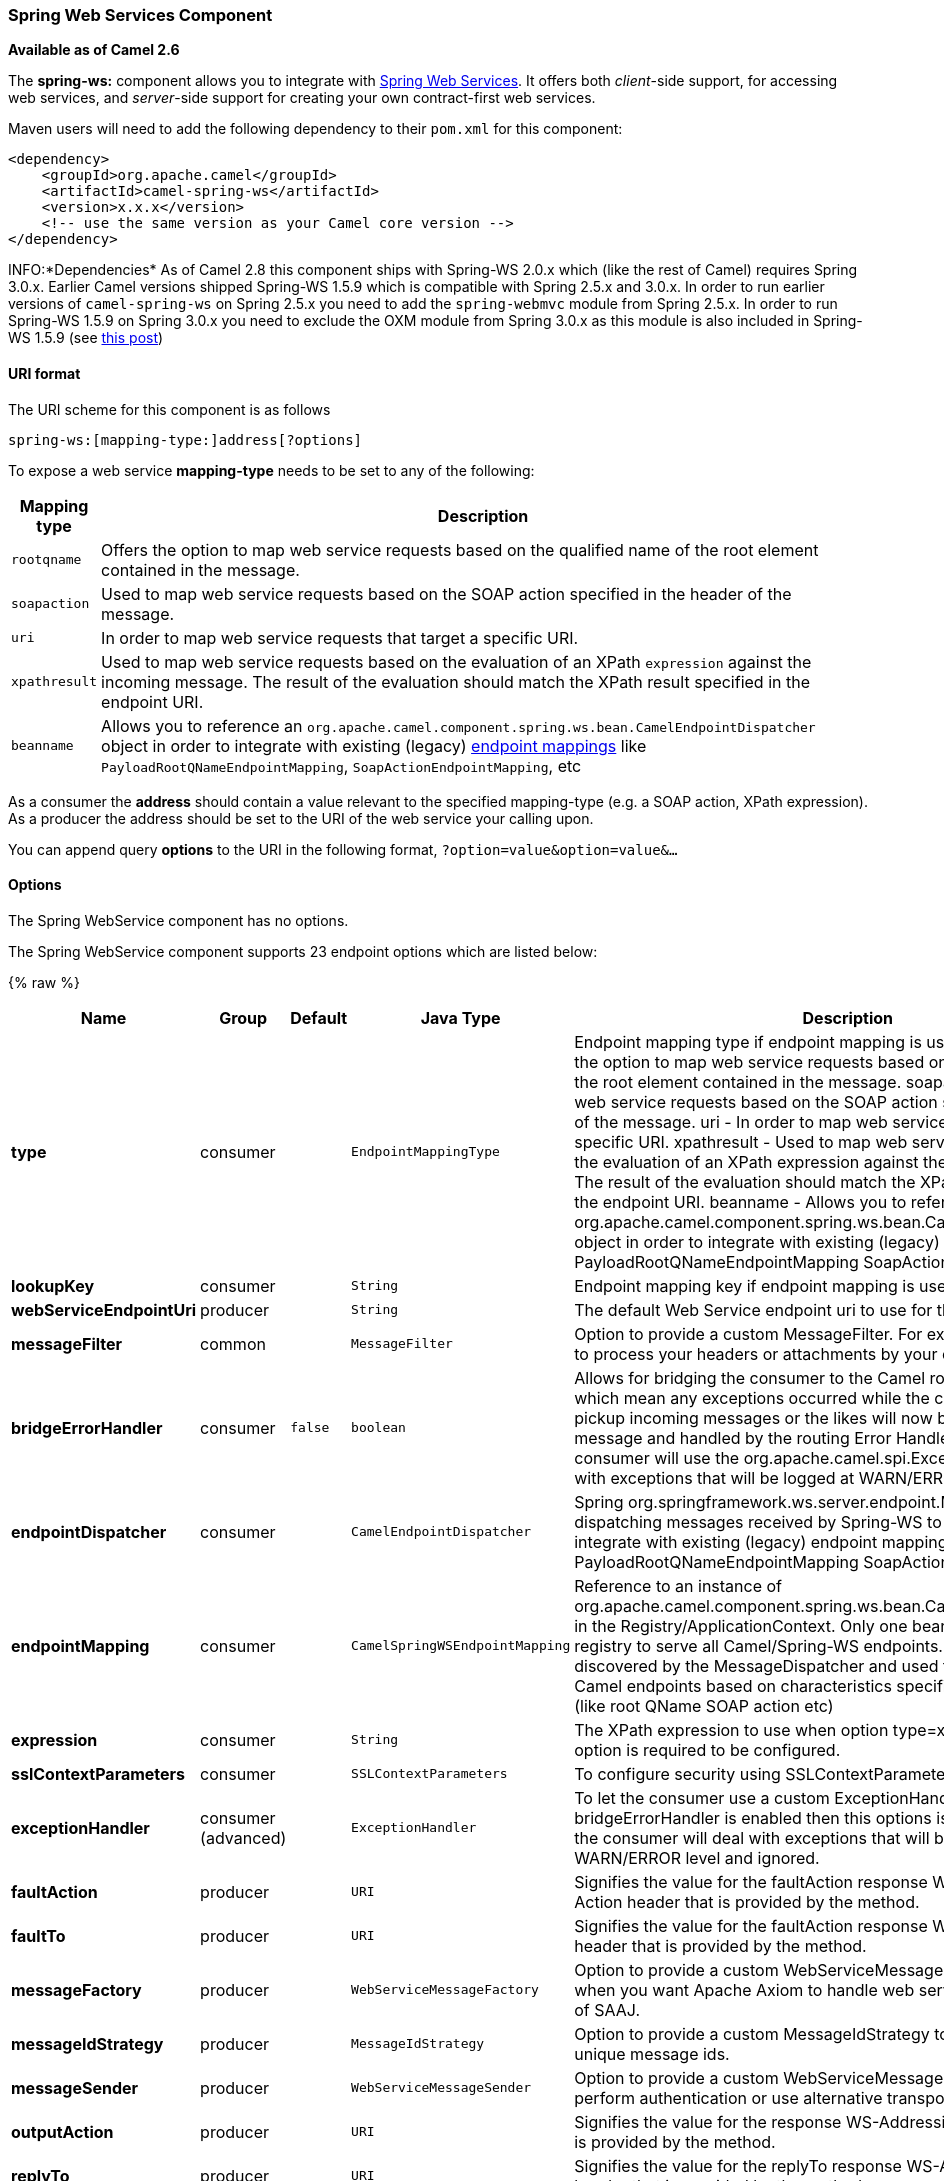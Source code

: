 [[SpringWebServices-SpringWebServicesComponent]]
Spring Web Services Component
~~~~~~~~~~~~~~~~~~~~~~~~~~~~~

*Available as of Camel 2.6*

The *spring-ws:* component allows you to integrate with
http://static.springsource.org/spring-ws/sites/1.5/[Spring Web
Services]. It offers both _client_-side support, for accessing web
services, and _server_-side support for creating your own contract-first
web services.

Maven users will need to add the following dependency to their `pom.xml`
for this component:

[source,xml]
------------------------------------------------------------
<dependency>
    <groupId>org.apache.camel</groupId>
    <artifactId>camel-spring-ws</artifactId>
    <version>x.x.x</version>
    <!-- use the same version as your Camel core version -->
</dependency>
------------------------------------------------------------

INFO:*Dependencies*
As of Camel 2.8 this component ships with Spring-WS 2.0.x which (like
the rest of Camel) requires Spring 3.0.x.
Earlier Camel versions shipped Spring-WS 1.5.9 which is compatible with
Spring 2.5.x and 3.0.x. In order to run earlier versions of
`camel-spring-ws` on Spring 2.5.x you need to add the `spring-webmvc`
module from Spring 2.5.x. In order to run Spring-WS 1.5.9 on Spring
3.0.x you need to exclude the OXM module from Spring 3.0.x as this
module is also included in Spring-WS 1.5.9 (see
http://stackoverflow.com/questions/3313314/can-spring-ws-1-5-be-used-with-spring-3[this
post])

[[SpringWebServices-URIformat]]
URI format
^^^^^^^^^^

The URI scheme for this component is as follows

[source,java]
------------------------------------------
spring-ws:[mapping-type:]address[?options]
------------------------------------------

To expose a web service *mapping-type* needs to be set to any of the
following:

[width="100%",cols="10%,90%",options="header",]
|=======================================================================
|Mapping type |Description

|`rootqname` |Offers the option to map web service requests based on the qualified
name of the root element contained in the message.

|`soapaction` |Used to map web service requests based on the SOAP action specified in
the header of the message.

|`uri` |In order to map web service requests that target a specific URI.

|`xpathresult` |Used to map web service requests based on the evaluation of an XPath
`expression` against the incoming message. The result of the evaluation
should match the XPath result specified in the endpoint URI.

|`beanname` |Allows you to reference an
`org.apache.camel.component.spring.ws.bean.CamelEndpointDispatcher`
object in order to integrate with existing (legacy)
http://static.springsource.org/spring-ws/sites/1.5/reference/html/server.html#server-endpoint-mapping[endpoint
mappings] like `PayloadRootQNameEndpointMapping`,
`SoapActionEndpointMapping`, etc
|=======================================================================

As a consumer the *address* should contain a value relevant to the
specified mapping-type (e.g. a SOAP action, XPath expression). As a
producer the address should be set to the URI of the web service your
calling upon.

You can append query *options* to the URI in the following format,
`?option=value&option=value&...`

[[SpringWebServices-Options]]
Options
^^^^^^^


// component options: START
The Spring WebService component has no options.
// component options: END



// endpoint options: START
The Spring WebService component supports 23 endpoint options which are listed below:

{% raw %}
[width="100%",cols="2s,1,1m,1m,5",options="header"]
|=======================================================================
| Name | Group | Default | Java Type | Description
| type | consumer |  | EndpointMappingType | Endpoint mapping type if endpoint mapping is used. rootqname - Offers the option to map web service requests based on the qualified name of the root element contained in the message. soapaction - Used to map web service requests based on the SOAP action specified in the header of the message. uri - In order to map web service requests that target a specific URI. xpathresult - Used to map web service requests based on the evaluation of an XPath expression against the incoming message. The result of the evaluation should match the XPath result specified in the endpoint URI. beanname - Allows you to reference an org.apache.camel.component.spring.ws.bean.CamelEndpointDispatcher object in order to integrate with existing (legacy) endpoint mappings like PayloadRootQNameEndpointMapping SoapActionEndpointMapping etc
| lookupKey | consumer |  | String | Endpoint mapping key if endpoint mapping is used
| webServiceEndpointUri | producer |  | String | The default Web Service endpoint uri to use for the producer.
| messageFilter | common |  | MessageFilter | Option to provide a custom MessageFilter. For example when you want to process your headers or attachments by your own.
| bridgeErrorHandler | consumer | false | boolean | Allows for bridging the consumer to the Camel routing Error Handler which mean any exceptions occurred while the consumer is trying to pickup incoming messages or the likes will now be processed as a message and handled by the routing Error Handler. By default the consumer will use the org.apache.camel.spi.ExceptionHandler to deal with exceptions that will be logged at WARN/ERROR level and ignored.
| endpointDispatcher | consumer |  | CamelEndpointDispatcher | Spring org.springframework.ws.server.endpoint.MessageEndpoint for dispatching messages received by Spring-WS to a Camel endpoint to integrate with existing (legacy) endpoint mappings like PayloadRootQNameEndpointMapping SoapActionEndpointMapping etc.
| endpointMapping | consumer |  | CamelSpringWSEndpointMapping | Reference to an instance of org.apache.camel.component.spring.ws.bean.CamelEndpointMapping in the Registry/ApplicationContext. Only one bean is required in the registry to serve all Camel/Spring-WS endpoints. This bean is auto-discovered by the MessageDispatcher and used to map requests to Camel endpoints based on characteristics specified on the endpoint (like root QName SOAP action etc)
| expression | consumer |  | String | The XPath expression to use when option type=xpathresult. Then this option is required to be configured.
| sslContextParameters | consumer |  | SSLContextParameters | To configure security using SSLContextParameters
| exceptionHandler | consumer (advanced) |  | ExceptionHandler | To let the consumer use a custom ExceptionHandler. Notice if the option bridgeErrorHandler is enabled then this options is not in use. By default the consumer will deal with exceptions that will be logged at WARN/ERROR level and ignored.
| faultAction | producer |  | URI | Signifies the value for the faultAction response WS-Addressing Fault Action header that is provided by the method.
| faultTo | producer |  | URI | Signifies the value for the faultAction response WS-Addressing FaultTo header that is provided by the method.
| messageFactory | producer |  | WebServiceMessageFactory | Option to provide a custom WebServiceMessageFactory. For example when you want Apache Axiom to handle web service messages instead of SAAJ.
| messageIdStrategy | producer |  | MessageIdStrategy | Option to provide a custom MessageIdStrategy to control generation of unique message ids.
| messageSender | producer |  | WebServiceMessageSender | Option to provide a custom WebServiceMessageSender. For example to perform authentication or use alternative transports
| outputAction | producer |  | URI | Signifies the value for the response WS-Addressing Action header that is provided by the method.
| replyTo | producer |  | URI | Signifies the value for the replyTo response WS-Addressing ReplyTo header that is provided by the method.
| soapAction | producer |  | String | SOAP action to include inside a SOAP request when accessing remote web services
| timeout | producer |  | int | Sets the socket read timeout (in milliseconds) while invoking a webservice using the producer see URLConnection.setReadTimeout() and CommonsHttpMessageSender.setReadTimeout(). This option works when using the built-in message sender implementations: CommonsHttpMessageSender and HttpUrlConnectionMessageSender. One of these implementations will be used by default for HTTP based services unless you customize the Spring WS configuration options supplied to the component. If you are using a non-standard sender it is assumed that you will handle your own timeout configuration. The built-in message sender HttpComponentsMessageSender is considered instead of CommonsHttpMessageSender which has been deprecated see HttpComponentsMessageSender.setReadTimeout().
| webServiceTemplate | producer |  | WebServiceTemplate | Option to provide a custom WebServiceTemplate. This allows for full control over client-side web services handling; like adding a custom interceptor or specifying a fault resolver message sender or message factory.
| wsAddressingAction | producer |  | URI | WS-Addressing 1.0 action header to include when accessing web services. The To header is set to the address of the web service as specified in the endpoint URI (default Spring-WS behavior).
| exchangePattern | advanced | InOnly | ExchangePattern | Sets the default exchange pattern when creating an exchange
| synchronous | advanced | false | boolean | Sets whether synchronous processing should be strictly used or Camel is allowed to use asynchronous processing (if supported).
|=======================================================================
{% endraw %}
// endpoint options: END


[[SpringWebServices-Messageheaders]]
Message headers
+++++++++++++++

[width="100%",cols="10%,10%,80%",options="header",]
|=======================================================================
|Name |Type |Description

|`CamelSpringWebserviceEndpointUri` |String |URI of the web service your accessing as a client, overrides _address_
part of the endpoint URI

|`CamelSpringWebserviceSoapAction` |String |Header to specify the SOAP action of the message, overrides `soapAction`
option if present

|CamelSpringWebserviceSoapHeader |Source |*Camel 2.11.1:* Use this header to specify/access the SOAP headers of
the message.

|`CamelSpringWebserviceAddressingAction` |URI |Use this header to specify the WS-Addressing action of the message,
overrides `wsAddressingAction` option if present

|CamelSpringWebserviceAddressingFaultTo |URI |Use this header to specify the  WS-Addressing FaultTo , overrides
faultTo option if present

|CamelSpringWebserviceAddressingReplyTo |URI |Use this header to specify the  WS-Addressing ReplyTo , overrides
replyTo option if present

|CamelSpringWebserviceAddressingOutputAction |URI |Use this header to specify the WS-Addressing Action , overrides
outputAction option if present

|CamelSpringWebserviceAddressingFaultAction |URI |Use this header to specify the WS-Addressing Fault Action , overrides
faultAction option if present
|=======================================================================

[[SpringWebServices-Accessingwebservices]]
Accessing web services
~~~~~~~~~~~~~~~~~~~~~~

To call a web service at `http://foo.com/bar` simply define a route:

[source,java]
---------------------------------------------------------
from("direct:example").to("spring-ws:http://foo.com/bar")
---------------------------------------------------------

And sent a message:

[source,java]
------------------------------------------------------------------------------------------------------------
template.requestBody("direct:example", "<foobar xmlns=\"http://foo.com\"><msg>test message</msg></foobar>");
------------------------------------------------------------------------------------------------------------

Remember if it's a SOAP service you're calling you don't have to include
SOAP tags. Spring-WS will perform the XML-to-SOAP marshaling.

[[SpringWebServices-SendingSOAPandWS-Addressingactionheaders]]
Sending SOAP and WS-Addressing action headers
^^^^^^^^^^^^^^^^^^^^^^^^^^^^^^^^^^^^^^^^^^^^^

When a remote web service requires a SOAP action or use of the
WS-Addressing standard you define your route as:

[source,java]
-----------------------------------------------------------------------------------------------
from("direct:example")
.to("spring-ws:http://foo.com/bar?soapAction=http://foo.com&wsAddressingAction=http://bar.com")
-----------------------------------------------------------------------------------------------

Optionally you can override the endpoint options with header values:

[source,java]
--------------------------------------------------------------------
template.requestBodyAndHeader("direct:example",
"<foobar xmlns=\"http://foo.com\"><msg>test message</msg></foobar>",
SpringWebserviceConstants.SPRING_WS_SOAP_ACTION, "http://baz.com");
--------------------------------------------------------------------

[[SpringWebServices-UsingSOAPheaders]]
Using SOAP headers
^^^^^^^^^^^^^^^^^^

*Available as of Camel 2.11.1*

You can provide the SOAP header(s) as a Camel Message header when
sending a message to a spring-ws endpoint, for example given the
following SOAP header in a String

[source,java]
---------------------------------------------------------------------------------------------------------------------------------------------------------------------------
String body = ...
String soapHeader = "<h:Header xmlns:h=\"http://www.webserviceX.NET/\"><h:MessageID>1234567890</h:MessageID><h:Nested><h:NestedID>1111</h:NestedID></h:Nested></h:Header>";
---------------------------------------------------------------------------------------------------------------------------------------------------------------------------

We can set the body and header on the Camel Message as follows:

[source,java]
----------------------------------------------------------------------------------------
exchange.getIn().setBody(body);
exchange.getIn().setHeader(SpringWebserviceConstants.SPRING_WS_SOAP_HEADER, soapHeader);
----------------------------------------------------------------------------------------

And then send the Exchange to a `spring-ws` endpoint to call the Web
Service.

Likewise the spring-ws consumer will also enrich the Camel Message with
the SOAP header.

For an example see this
https://svn.apache.org/repos/asf/camel/trunk/components/camel-spring-ws/src/test/java/org/apache/camel/component/spring/ws/SoapHeaderTest.java[unit
test].

[[SpringWebServices-Theheaderandattachmentpropagation]]
The header and attachment propagation
^^^^^^^^^^^^^^^^^^^^^^^^^^^^^^^^^^^^^

Spring WS Camel supports propagation of the headers and attachments into
Spring-WS WebServiceMessage response since version *2.10.3*. The
endpoint will use so called "hook" the MessageFilter (default
implementation is provided by BasicMessageFilter) to propagate the
exchange headers and attachments into WebServiceMessage response. Now
you can use

[source,java]
--------------------------------------------------------------------
exchange.getOut().getHeaders().put("myCustom","myHeaderValue")
exchange.getIn().addAttachment("myAttachment", new DataHandler(...))
--------------------------------------------------------------------

Note: If the exchange header in the pipeline contains text, it generates
Qname(key)=value attribute in the soap header. Recommended is to create
a QName class directly and put into any key into header.

[[SpringWebServices-HowtouseMTOMattachments]]
How to use MTOM attachments
^^^^^^^^^^^^^^^^^^^^^^^^^^^

The BasicMessageFilter provides all required information for Apache
Axiom in order to produce MTOM message. If you want to use Apache Camel
Spring WS within Apache Axiom, here is an example: 
- Simply define the messageFactory as is bellow and Spring-WS will use
MTOM strategy to populate your SOAP message with optimized attachments.

[source,java]
------------------------------------------------------------------
<bean id="axiomMessageFactory"
class="org.springframework.ws.soap.axiom.AxiomSoapMessageFactory">
<property name="payloadCaching" value="false" />
<property name="attachmentCaching" value="true" />
<property name="attachmentCacheThreshold" value="1024" />
</bean>
------------------------------------------------------------------

- Add into your pom.xml the following dependencies

[source,java]
----------------------------------------------
<dependency>
<groupId>org.apache.ws.commons.axiom</groupId>
<artifactId>axiom-api</artifactId>
<version>1.2.13</version>
</dependency>
<dependency>
<groupId>org.apache.ws.commons.axiom</groupId>
<artifactId>axiom-impl</artifactId>
<version>1.2.13</version>
<scope>runtime</scope>
</dependency>
----------------------------------------------

- Add your attachment into the pipeline, for example using a Processor
implementation.

[source,java]
----------------------------------------------------------------------------------------------------------------------------------------------------------------------------------
private class Attachement implements Processor {
public void process(Exchange exchange) throws Exception
{ exchange.getOut().copyFrom(exchange.getIn()); File file = new File("testAttachment.txt"); exchange.getOut().addAttachment("test", new DataHandler(new FileDataSource(file)));  }
}
----------------------------------------------------------------------------------------------------------------------------------------------------------------------------------

- Define endpoint (producer) as ussual, for example like this:

[source,java]
----------------------------------------------------------------------------------------------------------
from("direct:send")
.process(new Attachement())
.to("spring-ws:http://localhost:8089/mySoapService?soapAction=mySoap&messageFactory=axiomMessageFactory");
----------------------------------------------------------------------------------------------------------

- Now, your producer will generate MTOM message with otpmized
attachments.

[[SpringWebServices-Thecustomheaderandattachmentfiltering]]
The custom header and attachment filtering
^^^^^^^^^^^^^^^^^^^^^^^^^^^^^^^^^^^^^^^^^^

If you need to provide your custom processing of either headers or
attachments, extend existing BasicMessageFilter and override the
appropriate methods or write a brand new implementation of the
MessageFilter interface. +
 To use your custom filter, add this into your spring context:

You can specify either a global a or a local message filter as
follows: 
 a) the global custom filter that provides the global configuration for
all Spring-WS endpoints

[source,java]
--------------------------------------------------------------------------------
 
<bean id="messageFilter" class="your.domain.myMessageFiler" scope="singleton" />
--------------------------------------------------------------------------------

or
 b) the local messageFilter directly on the endpoint as follows:

[source,java]
-------------------------------------------------------------------------------------
to("spring-ws:http://yourdomain.com?messageFilter=#myEndpointSpecificMessageFilter");
-------------------------------------------------------------------------------------

For more information see
https://issues.apache.org/jira/browse/CAMEL-5724[CAMEL-5724]

If you want to create your own MessageFilter, consider overriding the
following methods in the default implementation of MessageFilter in
class BasicMessageFilter:

[source,java]
-------------------------------------------------------------------------------
protected void doProcessSoapHeader(Message inOrOut, SoapMessage soapMessage)
{your code /*no need to call super*/ }

protected void doProcessSoapAttachements(Message inOrOut, SoapMessage response)
{ your code /*no need to call super*/ }
-------------------------------------------------------------------------------

[[SpringWebServices-UsingacustomMessageSenderandMessageFactory]]
Using a custom MessageSender and MessageFactory
^^^^^^^^^^^^^^^^^^^^^^^^^^^^^^^^^^^^^^^^^^^^^^^

A custom message sender or factory in the registry can be referenced
like this:

[source,java]
-----------------------------------------------------------------------------------------------
from("direct:example")
.to("spring-ws:http://foo.com/bar?messageFactory=#messageFactory&messageSender=#messageSender")
-----------------------------------------------------------------------------------------------

Spring configuration:

[source,xml]
---------------------------------------------------------------------------------------------------------------------
<!-- authenticate using HTTP Basic Authentication -->
<bean id="messageSender" class="org.springframework.ws.transport.http.HttpComponentsMessageSender">
    <property name="credentials">
        <bean class="org.apache.commons.httpclient.UsernamePasswordCredentials">
            <constructor-arg index="0" value="admin"/>
            <constructor-arg index="1" value="secret"/>
        </bean>
    </property>
</bean>

<!-- force use of Sun SAAJ implementation, http://static.springsource.org/spring-ws/sites/1.5/faq.html#saaj-jboss -->
<bean id="messageFactory" class="org.springframework.ws.soap.saaj.SaajSoapMessageFactory">
    <property name="messageFactory">
        <bean class="com.sun.xml.messaging.saaj.soap.ver1_1.SOAPMessageFactory1_1Impl"></bean>
    </property>
</bean>
---------------------------------------------------------------------------------------------------------------------

[[SpringWebServices-Exposingwebservices]]
Exposing web services
~~~~~~~~~~~~~~~~~~~~~

In order to expose a web service using this component you first need to
set-up a
http://static.springsource.org/spring-ws/sites/1.5/reference/html/server.html[MessageDispatcher]
to look for endpoint mappings in a Spring XML file. If you plan on
running inside a servlet container you probably want to use a
`MessageDispatcherServlet` configured in `web.xml`.

By default the `MessageDispatcherServlet` will look for a Spring XML
named `/WEB-INF/spring-ws-servlet.xml`. To use Camel with Spring-WS the
only mandatory bean in that XML file is `CamelEndpointMapping`. This
bean allows the `MessageDispatcher` to dispatch web service requests to
your routes.

_web.xml_

[source,xml]
-----------------------------------------------------------------------------------------------------
<web-app>
    <servlet>
        <servlet-name>spring-ws</servlet-name>
        <servlet-class>org.springframework.ws.transport.http.MessageDispatcherServlet</servlet-class>
        <load-on-startup>1</load-on-startup>
    </servlet>
    <servlet-mapping>
        <servlet-name>spring-ws</servlet-name>
        <url-pattern>/*</url-pattern>
    </servlet-mapping>
</web-app>
-----------------------------------------------------------------------------------------------------

_spring-ws-servlet.xml_

[source,xml]
----------------------------------------------------------------------------------------------------
<bean id="endpointMapping" class="org.apache.camel.component.spring.ws.bean.CamelEndpointMapping" />

<bean id="wsdl" class="org.springframework.ws.wsdl.wsdl11.DefaultWsdl11Definition">
    <property name="schema">
        <bean class="org.springframework.xml.xsd.SimpleXsdSchema">
            <property name="xsd" value="/WEB-INF/foobar.xsd"/>
        </bean>
    </property>
    <property name="portTypeName" value="FooBar"/>
    <property name="locationUri" value="/"/>
    <property name="targetNamespace" value="http://example.com/"/>
</bean>
----------------------------------------------------------------------------------------------------

More information on setting up Spring-WS can be found in
http://static.springsource.org/spring-ws/sites/1.5/reference/html/tutorial.html[Writing
Contract-First Web Services]. Basically paragraph 3.6 "Implementing the
Endpoint" is handled by this component (specifically paragraph 3.6.2
"Routing the Message to the Endpoint" is where `CamelEndpointMapping`
comes in). Also don't forget to check out the
link:spring-ws-example.html[Spring Web Services Example] included in the
Camel distribution.

[[SpringWebServices-Endpointmappinginroutes]]
Endpoint mapping in routes
^^^^^^^^^^^^^^^^^^^^^^^^^^

With the XML configuration in-place you can now use Camel's DSL to
define what web service requests are handled by your endpoint:

The following route will receive all web service requests that have a
root element named "GetFoo" within the `http://example.com/` namespace.

[source,java]
----------------------------------------------------------------------------------------
from("spring-ws:rootqname:{http://example.com/}GetFoo?endpointMapping=#endpointMapping")
.convertBodyTo(String.class).to(mock:example)
----------------------------------------------------------------------------------------

The following route will receive web service requests containing the
`http://example.com/GetFoo` SOAP action.

[source,java]
---------------------------------------------------------------------------------------
from("spring-ws:soapaction:http://example.com/GetFoo?endpointMapping=#endpointMapping")
.convertBodyTo(String.class).to(mock:example)
---------------------------------------------------------------------------------------

The following route will receive all requests sent to
`http://example.com/foobar`.

[source,java]
--------------------------------------------------------------------------------
from("spring-ws:uri:http://example.com/foobar?endpointMapping=#endpointMapping")
.convertBodyTo(String.class).to(mock:example)
--------------------------------------------------------------------------------

The route below will receive requests that contain the element
`<foobar>abc</foobar>` anywhere inside the message (and the default
namespace).

[source,java]
--------------------------------------------------------------------------------------
from("spring-ws:xpathresult:abc?expression=//foobar&endpointMapping=#endpointMapping")
.convertBodyTo(String.class).to(mock:example)
--------------------------------------------------------------------------------------

[[SpringWebServices-Alternativeconfiguration,usingexistingendpointmappings]]
Alternative configuration, using existing endpoint mappings
^^^^^^^^^^^^^^^^^^^^^^^^^^^^^^^^^^^^^^^^^^^^^^^^^^^^^^^^^^^

For every endpoint with mapping-type `beanname` one bean of type
`CamelEndpointDispatcher` with a corresponding name is required in the
Registry/ApplicationContext. This bean acts as a bridge between the
Camel endpoint and an existing
http://static.springsource.org/spring-ws/sites/1.5/reference/html/server.html#server-endpoint-mapping[endpoint
mapping] like `PayloadRootQNameEndpointMapping`.

NOTE:The use of the `beanname` mapping-type is primarily meant for (legacy)
situations where you're already using Spring-WS and have endpoint
mappings defined in a Spring XML file. The `beanname` mapping-type
allows you to wire your Camel route into an existing endpoint mapping.
When you're starting from scratch it's recommended to define your
endpoint mappings as Camel URI's (as illustrated above with
`endpointMapping`) since it requires less configuration and is more
expressive. Alternatively you could use vanilla Spring-WS with the help
of annotations.

An example of a route using `beanname`:

[source,java]
------------------------------------------------------------------------------------------------------------------------
<camelContext xmlns="http://camel.apache.org/schema/spring">
    <route>
        <from uri="spring-ws:beanname:QuoteEndpointDispatcher" />
        <to uri="mock:example" />
    </route>
</camelContext>

<bean id="legacyEndpointMapping" class="org.springframework.ws.server.endpoint.mapping.PayloadRootQNameEndpointMapping">
    <property name="mappings">
        <props>
            <prop key="{http://example.com/}GetFuture">FutureEndpointDispatcher</prop>
            <prop key="{http://example.com/}GetQuote">QuoteEndpointDispatcher</prop>
        </props>
    </property>
</bean>

<bean id="QuoteEndpointDispatcher" class="org.apache.camel.component.spring.ws.bean.CamelEndpointDispatcher" />
<bean id="FutureEndpointDispatcher" class="org.apache.camel.component.spring.ws.bean.CamelEndpointDispatcher" />
------------------------------------------------------------------------------------------------------------------------

[[SpringWebServices-POJO-unmarshalling]]
POJO (un)marshalling
~~~~~~~~~~~~~~~~~~~~

Camel's link:data-format.html[pluggable data formats] offer support for
pojo/xml marshalling using libraries such as JAXB, XStream, JibX, Castor
and XMLBeans. You can use these data formats in your route to sent and
receive pojo's, to and from web services.

When _accessing_ web services you can marshal the request and unmarshal
the response message:

[source,java]
----------------------------------------------------------------------------------------
JaxbDataFormat jaxb = new JaxbDataFormat(false);
jaxb.setContextPath("com.example.model");

from("direct:example").marshal(jaxb).to("spring-ws:http://foo.com/bar").unmarshal(jaxb);
----------------------------------------------------------------------------------------

Similarly when _providing_ web services, you can unmarshal XML requests
to POJO's and marshal the response message back to XML:

[source,java]
--------------------------------------------------------------------------------------------------------
from("spring-ws:rootqname:{http://example.com/}GetFoo?endpointMapping=#endpointMapping").unmarshal(jaxb)
.to("mock:example").marshal(jaxb);
--------------------------------------------------------------------------------------------------------

[[SpringWebServices-SeeAlso]]
See Also
^^^^^^^^

* link:configuring-camel.html[Configuring Camel]
* link:component.html[Component]
* link:endpoint.html[Endpoint]
* link:getting-started.html[Getting Started]

